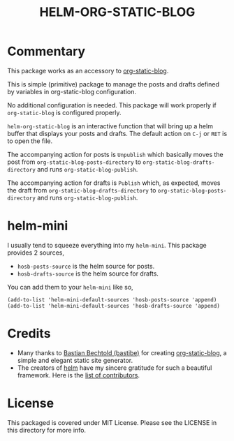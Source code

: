 #+TITLE: HELM-ORG-STATIC-BLOG

* Commentary

  This package works as an accessory to [[https://github.com/bastibe/org-static-blog][org-static-blog]].

  This is simple (primitive) package to manage the posts and drafts defined by
  variables in org-static-blog configuration.

  No additional configuration is needed. This package will work properly if
  =org-static-blog= is configured properly.

  =helm-org-static-blog= is an interactive function that will bring up a helm
  buffer that displays your posts and drafts. The default action on =C-j= or
  =RET= is to open the file.

  The accompanying action for posts is =Unpublish= which basically moves the
  post from =org-static-blog-posts-directory= to
  =org-static-blog-drafts-directory= and runs =org-static-blog-publish=.

  The accompanying action for drafts is =Publish= which, as expected, moves the
  draft from =org-static-blog-drafts-directory= to
  =org-static-blog-posts-directory= and runs =org-static-blog-publish=.

* helm-mini

  I usually tend to squeeze everything into my =helm-mini=. This package
  provides 2 sources,

  - =hosb-posts-source= is the helm source for posts.
  - =hosb-drafts-source= is the helm source for drafts.

  You can add them to your =helm-mini= like so,

  #+BEGIN_SRC elisp :results silent
    (add-to-list 'helm-mini-default-sources 'hosb-posts-source 'append)
    (add-to-list 'helm-mini-default-sources 'hosb-drafts-source 'append)
  #+END_SRC

* Credits

  - Many thanks to [[https://github.com/bastibe][Bastian Bechtold (bastibe)]] for creating [[https://github.com/bastibe/org-static-blog][org-static-blog]], a simple and elegant
    static site generator.
  - The creators of [[https://github.com/emacs-helm/helm][helm]] have my sincere gratitude for such a beautiful
    framework. Here is the [[https://github.com/emacs-helm/helm/graphs/contributors][list of contributors]].

* License

  This packaged is covered under MIT License. Please see the LICENSE in this
  directory for more info.

